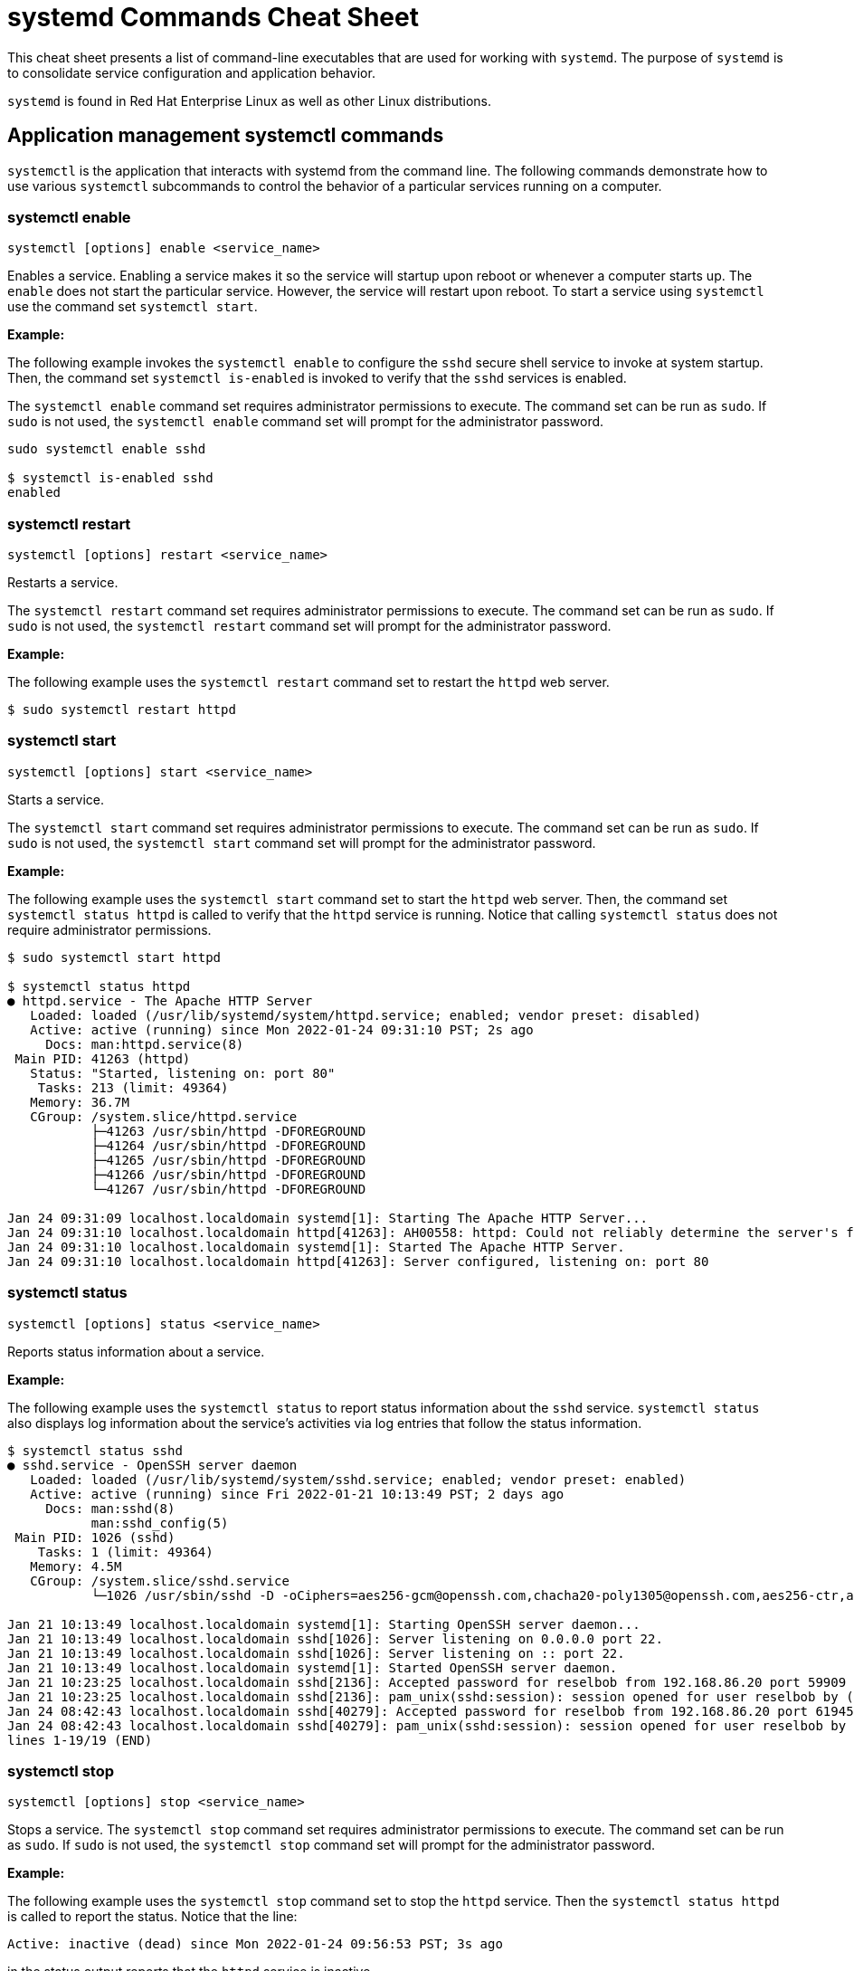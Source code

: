 = systemd Commands Cheat Sheet
:experimental: true
:product-name:
:version: 1.0.0

This cheat sheet presents a list of command-line executables that are used for working with `systemd`. The purpose of `systemd` is to consolidate service configuration and application behavior.

`systemd` is found in Red Hat Enterprise Linux as well as other Linux distributions. 

== Application management systemctl commands

`systemctl` is the application that interacts with systemd from the command line. The following commands demonstrate how to use various `systemctl` subcommands to control the behavior of a particular services running on a computer. 

=== systemctl enable

`systemctl [options] enable <service_name>`

Enables a service. Enabling a service makes it so the service will startup upon reboot or whenever a computer starts up. The `enable` does not start the particular service. However, the service will restart upon reboot. To start a service using `systemctl` use the command set `systemctl start`.

*Example:*

The following example invokes the `systemctl enable` to configure the `sshd` secure shell service to invoke at system startup. Then, the command set `systemctl is-enabled` is invoked to verify that the `sshd` services is enabled.

The `systemctl enable` command set requires administrator permissions to execute. The command set can be run as `sudo`. If `sudo` is not used, the `systemctl enable` command set will prompt for the administrator password.

```
sudo systemctl enable sshd

$ systemctl is-enabled sshd
enabled
```

=== systemctl restart

`systemctl [options] restart <service_name>`

Restarts a service.

The `systemctl restart` command set requires administrator permissions to execute. The command set can be run as `sudo`. If `sudo` is not used, the `systemctl restart` command set will prompt for the administrator password.

*Example:*

The following example uses the `systemctl restart` command set to restart the `httpd` web server.

```
$ sudo systemctl restart httpd
```

=== systemctl start

`systemctl [options] start <service_name>`

Starts a service.

The `systemctl start` command set requires administrator permissions to execute. The command set can be run as `sudo`. If `sudo` is not used, the `systemctl start` command set will prompt for the administrator password.

*Example:*

The following example uses the `systemctl start` command set to start the `httpd` web server. Then, the command set `systemctl status httpd` is called to verify that the `httpd` service is running. Notice that calling `systemctl status` does not require administrator permissions.

```
$ sudo systemctl start httpd

$ systemctl status httpd
● httpd.service - The Apache HTTP Server
   Loaded: loaded (/usr/lib/systemd/system/httpd.service; enabled; vendor preset: disabled)
   Active: active (running) since Mon 2022-01-24 09:31:10 PST; 2s ago
     Docs: man:httpd.service(8)
 Main PID: 41263 (httpd)
   Status: "Started, listening on: port 80"
    Tasks: 213 (limit: 49364)
   Memory: 36.7M
   CGroup: /system.slice/httpd.service
           ├─41263 /usr/sbin/httpd -DFOREGROUND
           ├─41264 /usr/sbin/httpd -DFOREGROUND
           ├─41265 /usr/sbin/httpd -DFOREGROUND
           ├─41266 /usr/sbin/httpd -DFOREGROUND
           └─41267 /usr/sbin/httpd -DFOREGROUND

Jan 24 09:31:09 localhost.localdomain systemd[1]: Starting The Apache HTTP Server...
Jan 24 09:31:10 localhost.localdomain httpd[41263]: AH00558: httpd: Could not reliably determine the server's fully qualified domain name, us>
Jan 24 09:31:10 localhost.localdomain systemd[1]: Started The Apache HTTP Server.
Jan 24 09:31:10 localhost.localdomain httpd[41263]: Server configured, listening on: port 80
```

=== systemctl status

`systemctl [options] status <service_name>`

Reports status information about a service.

*Example:*

The following example uses the `systemctl status` to report status information about the `sshd` service. `systemctl status` also displays log information about the service's activities via log entries that follow the status information.

```
$ systemctl status sshd
● sshd.service - OpenSSH server daemon
   Loaded: loaded (/usr/lib/systemd/system/sshd.service; enabled; vendor preset: enabled)
   Active: active (running) since Fri 2022-01-21 10:13:49 PST; 2 days ago
     Docs: man:sshd(8)
           man:sshd_config(5)
 Main PID: 1026 (sshd)
    Tasks: 1 (limit: 49364)
   Memory: 4.5M
   CGroup: /system.slice/sshd.service
           └─1026 /usr/sbin/sshd -D -oCiphers=aes256-gcm@openssh.com,chacha20-poly1305@openssh.com,aes256-ctr,aes256-cbc,aes128-gcm@openssh.c>

Jan 21 10:13:49 localhost.localdomain systemd[1]: Starting OpenSSH server daemon...
Jan 21 10:13:49 localhost.localdomain sshd[1026]: Server listening on 0.0.0.0 port 22.
Jan 21 10:13:49 localhost.localdomain sshd[1026]: Server listening on :: port 22.
Jan 21 10:13:49 localhost.localdomain systemd[1]: Started OpenSSH server daemon.
Jan 21 10:23:25 localhost.localdomain sshd[2136]: Accepted password for reselbob from 192.168.86.20 port 59909 ssh2
Jan 21 10:23:25 localhost.localdomain sshd[2136]: pam_unix(sshd:session): session opened for user reselbob by (uid=0)
Jan 24 08:42:43 localhost.localdomain sshd[40279]: Accepted password for reselbob from 192.168.86.20 port 61945 ssh2
Jan 24 08:42:43 localhost.localdomain sshd[40279]: pam_unix(sshd:session): session opened for user reselbob by (uid=0)
lines 1-19/19 (END)
```

=== systemctl stop

`systemctl [options] stop <service_name>`

Stops a service. The `systemctl stop` command set requires administrator permissions to execute. The command set can be run as `sudo`. If `sudo` is not used, the `systemctl stop` command set will prompt for the administrator password.

*Example:*

The following example uses the `systemctl stop` command set to stop the `httpd` service. Then the `systemctl status httpd` is called to report the status. Notice that the line:

`Active: inactive (dead) since Mon 2022-01-24 09:56:53 PST; 3s ago`

in the status output reports that the `httpd` service is inactive.

```
$ systemctl stop httpd

$ systemctl status httpd
● httpd.service - The Apache HTTP Server
   Loaded: loaded (/usr/lib/systemd/system/httpd.service; enabled; vendor preset: disabled)
   Active: inactive (dead) since Mon 2022-01-24 09:56:53 PST; 3s ago
     Docs: man:httpd.service(8)
  Process: 1262 ExecStart=/usr/sbin/httpd $OPTIONS -DFOREGROUND (code=exited, status=0/SUCCESS)
 Main PID: 1262 (code=exited, status=0/SUCCESS)
   Status: "Running, listening on: port 80"

Jan 24 09:32:27 localhost.localdomain systemd[1]: Starting The Apache HTTP Server...
Jan 24 09:32:34 localhost.localdomain httpd[1262]: AH00558: httpd: Could not reliably determine the server's fully qualified domain name, usi>
Jan 24 09:41:29 localhost.localdomain systemd[1]: Started The Apache HTTP Server.
Jan 24 09:41:29 localhost.localdomain httpd[1262]: Server configured, listening on: port 80
Jan 24 09:56:52 localhost.localdomain systemd[1]: Stopping The Apache HTTP Server...
Jan 24 09:56:53 localhost.localdomain systemd[1]: httpd.service: Succeeded.
Jan 24 09:56:53 localhost.localdomain systemd[1]: Stopped The Apache HTTP Server.
```

== Computer control commands

The following commands use the `systemctl` subcommands to reboot and shutdown a computer.

=== systemctl poweroff

`systemctl [options] poweroff`

Shuts down the computer or virtual machine.

The command requires that user invoking it have administrator permission. Thus the command must be invoked using `sudo`. If `sudo` in not used, `systemctl` prompts for the user's password.

*Example:*

```
sudo systemctl poweroff
```

=== systemctl reboot

`systemctl [options] reboot`

*Example:*

The following example reboots the computer or virtual machine using the `-i` option to ignore users logged in and open inhibitors .

The command requires that user invoking it have administrator permission. Thus the command must be invoked using `sudo`. If `sudo` in not used, `systemctl` prompts for the user's password.

```
sudo systemctl -i reboot
```

== System information commands

The following shows how to use the `journalctl` and `systemctl` programs to get information about services running under `systemd.`

=== journalctl

`journalctl [options]`

`journalctl`  is the tool used to work with systemd logging capabilities. `systemd` stores the system, boot, and kernel log files in a central location, in a binary format.  `journalctl` presents information in the central logging system in human readable text.

*Example:*

```
$ journalctl --follow
-- Logs begin at Mon 2022-01-24 09:31:39 PST. --
Jan 24 10:01:20 localhost.localdomain systemd[1]: Starting The Apache HTTP Server...
Jan 24 10:01:20 localhost.localdomain httpd[2813]: AH00558: httpd: Could not reliably determine the server's fully qualified domain name, using localhost.localdomain. Set the 'ServerName' directive globally to suppress this message
Jan 24 10:01:20 localhost.localdomain systemd[1]: Started The Apache HTTP Server.
Jan 24 10:01:20 localhost.localdomain polkitd[876]: Unregistered Authentication Agent for unix-process:2787:124099 (system bus name :1.333, object path /org/freedesktop/PolicyKit1/AuthenticationAgent, locale en_US.UTF-8) (disconnected from bus)
Jan 24 10:01:20 localhost.localdomain httpd[2813]: Server configured, listening on: port 80
Jan 24 10:03:29 localhost.localdomain systemd[1]: Starting dnf makecache...
Jan 24 10:03:34 localhost.localdomain dnf[3052]: Updating Subscription Management repositories.
Jan 24 10:03:35 localhost.localdomain dnf[3052]: Metadata cache refreshed recently.
Jan 24 10:03:35 localhost.localdomain systemd[1]: dnf-makecache.service: Succeeded.
Jan 24 10:03:35 localhost.localdomain systemd[1]: Started dnf makecache.
```

=== systemctl list-sockets

`systemctl [options] list-sockets <unit_name_pattern>`

Lists the sockets in memory available for inter-process communication (IPC).

*Example:*

The following example lists the sockets in memory using the pattern `systemd*` to show only those sockets that have a unit name that begins with the characters `systemd`. Also, the option `--show-types` is used to display the `TYPE` column in the output.

```
$ systemctl --show-types list-sockets 'systemd*' 
LISTEN                       TYPE             UNIT                            ACTIVATES
/run/initctl                 FIFO             systemd-initctl.socket          systemd-initctl.service
/run/systemd/coredump        SequentialPacket systemd-coredump.socket         systemd-coredump@0.service
/run/systemd/journal/dev-log Datagram         systemd-journald-dev-log.socket systemd-journald.service
/run/systemd/journal/socket  Datagram         systemd-journald.socket         systemd-journald.service
/run/systemd/journal/stdout  Stream           systemd-journald.socket         systemd-journald.service
/run/udev/control            SequentialPacket systemd-udevd-control.socket    systemd-udevd.service
kobject-uevent 1             Netlink          systemd-udevd-kernel.socket     systemd-udevd.service

7 sockets listed.
Pass --all to see loaded but inactive sockets, too.
```
=== systemctl list-units

`systemctl [options] list-units <pattern>`

List units that `systemd` has in memory. Units are listed with the following columns:

*  `UNIT` – the name of the unit
* `LOAD` – indicates if the unit is loaded or not
* `ACTIVE` – indicates if the unit is active or not
* `SUB` – indicates low-level activation state, for example: `mounted` or `running`
* `DESCRIPTION` – describes the service or unit

A unit refers to any resource that systemd knows how to operate on and manage.

*Example:*

The following example uses the `systemctl list-units` command set to list units in memory. The pattern `sys-k*` is applied so that the list only shows unit names that start characters `sys-k`.

```
$ systemctl list-units 'sys-k*'
UNIT                     LOAD   ACTIVE SUB     DESCRIPTION                     
sys-kernel-config.mount  loaded active mounted Kernel Configuration File System
sys-kernel-debug.mount   loaded active mounted Kernel Debug File System        
sys-kernel-tracing.mount loaded active mounted /sys/kernel/tracing             

LOAD   = Reflects whether the unit definition was properly loaded.
ACTIVE = The high-level unit activation state, i.e. generalization of SUB.
SUB    = The low-level unit activation state, values depend on unit type.

3 loaded units listed.
To show all installed unit files use 'systemctl list-unit-files'.
```

=== systemctl list-unit-files

`systemctl [options] list-unit-files <pattern>`

Lists a unit's associated file. Unit files are listed with the following columns:

* `UNIT FILE` – the name of a the file
* `STATE` – the state of the file. Value can be `static`, `generated` or `disabled`

A unit file describes how a systemd will start and run a unit.

*Example:*

The following example lists unit files using the filer `sys-*` to show only those file names that begin with the characters `sys-`.

```
$ systemctl list-unit-files 'sys-*'
UNIT FILE                     STATE 
sys-fs-fuse-connections.mount static
sys-kernel-config.mount       static
sys-kernel-debug.mount        static

3 unit files listed.
```


